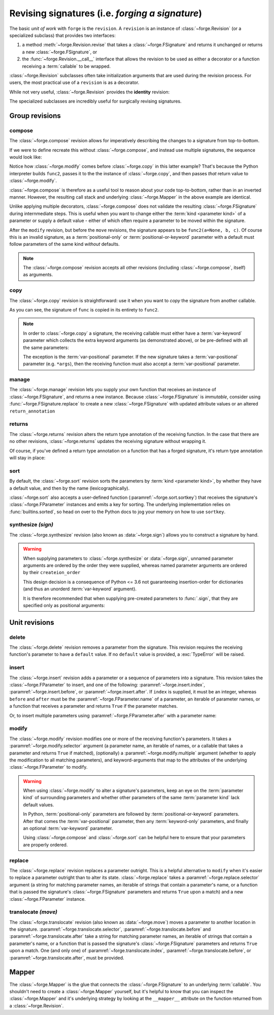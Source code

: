 ================================================
Revising signatures (i.e. *forging a signature*)
================================================

The basic *unit of work* with ``forge`` is the ``revision``.
A ``revision`` is an instance of :class:`~forge.Revision` (or a specialized subclass) that provides two interfaces:

#. a method :meth:`~forge.Revision.revise` that takes a :class:`~forge.FSignature` and returns it unchanged or returns a new :class:`~forge.FSignature`, or
#. the :func:`~forge.Revision.__call__` interface that allows the revision to be used as either a decorator or a function receiving a :term:`callable` to be wrapped.

:class:`~forge.Revision` subclasses often take initialization arguments that are used during the revision process.
For users, the most practical use of a ``revision`` is as a decorator.

While not very useful, :class:`~forge.Revision` provides the **identity** revision:

.. testcode::

    import forge

    @forge.Revision()
    def func():
        pass

The specialized subclasses are incredibly useful for surgically revising signatures.


Group revisions
===============

compose
-------

The :class:`~forge.compose` revision allows for imperatively describing the changes to a signature from top-to-bottom.

.. testcode::

    import forge

    func = lambda a, b, c: None

    @forge.compose(
        forge.copy(func),
        forge.modify('c', default=None)
    )
    def func2(**kwargs):
        pass

    assert forge.repr_callable(func2) == 'func2(a, b, c=None)'

If we were to define recreate this without :class:`~forge.compose`, and instead use multiple signatures, the sequence would look like:

.. testcode::

    import forge

    func = lambda a, b, c: None

    @forge.modify('c', default=None)
    @forge.copy(func)
    def func2(**kwargs):
        pass

    assert forge.repr_callable(func2) == 'func2(a, b, c=None)'

Notice how :class:`~forge.modify` comes before :class:`~forge.copy` in this latter example?
That's because the Python interpreter builds ``func2``, passes it to the the instance of :class:`~forge.copy`, and then passes *that* return value to :class:`~forge.modify`.

:class:`~forge.compose` is therefore as a useful tool to reason about your code top-to-bottom, rather than in an inverted manner.
However, the resulting call stack and underlying :class:`~forge.Mapper` in the above example are identical.

Unlike applying multiple decorators, :class:`~forge.compose` does not validate the resulting :class:`~forge.FSignature` during internmediate steps.
This is useful when you want to change either the :term:`kind <parameter kind>` of a parameter or supply a default value - either of which often require a parameter to be moved within the signature.

.. testcode::

    import forge

    func = lambda a, b, c: None

    @forge.compose(
        forge.copy(func),
        forge.modify('a', default=None),
        forge.move('a', after='c'),
    )
    def func2(**kwargs):
        pass

    assert forge.repr_callable(func2) == 'func2(b, c, a=None)'

After the ``modify`` revision, but before the ``move`` revisions, the signature appears to be ``func2(a=None, b, c)``.
Of course this is an invalid signature, as a :term:`positional-only` or :term:`positional-or-keyword` parameter with a default must follow parameters of the same kind *without* defaults.

.. note::

    The :class:`~forge.compose` revision accepts all other revisions (including :class:`~forge.compose`, itself) as arguments.


copy
----

The :class:`~forge.copy` revision is straightforward: use it when you want to *copy* the signature from another callable.

.. testcode::

    import forge

    func = lambda a, b, c: None

    @forge.copy(func)
    def func2(**kwargs):
        pass

    assert forge.repr_callable(func2) == 'func2(a, b, c)'

As you can see, the signature of ``func`` is copied in its entirety to ``func2``.

.. note::

    In order to :class:`~forge.copy` a signature, the receiving callable must either have a :term:`var-keyword` parameter which collects the extra keyword arguments (as demonstrated above), or be pre-defined with all the same parameters:

    .. testcode::

        import forge

        func = lambda a, b, c: None

        @forge.copy(func)
        def func2(a=1, b=2, c=3):
            pass

        assert forge.repr_callable(func2) == 'func2(a, b, c)'

    The exception is the :term:`var-positional` parameter.
    If the new signature takes a :term:`var-positional` parameter (e.g. ``*args``), then the receiving function must also accept a :term:`var-positional` parameter.


manage
------

The :class:`~forge.manage` revision lets you supply your own function that receives an instance of :class:`~forge.FSignature`, and returns a new instance. Because :class:`~forge.FSignature` is *immutable*, consider using :func:`~forge.FSignature.replace` to create a new :class:`~forge.FSignature` with updated attribute values or an altered ``return_annotation``

.. testcode::

    import forge

    reverse = lambda prev: prev.replace(parameters=prev[::-1])

    @forge.manage(reverse)
    def func(a, b, c):
        pass

    assert forge.repr_callable(func) == 'func(c, b, a)'


returns
-------

The :class:`~forge.returns` revision alters the return type annotation of the receiving function.
In the case that there are no other revisions, :class:`~forge.returns` updates the receiving signature without wrapping it.

.. testcode::

    import forge

    @forge.returns(int)
    def func():
        pass

    assert forge.repr_callable(func) == 'func() -> int'

Of course, if you've defined a return type annotation on a function that has a forged signature, it's return type annotation will stay in place:

.. testcode::

    import forge

    @forge.compose()
    def func() -> int:
        pass

    assert forge.repr_callable(func) == 'func() -> int'


sort
----

By default, the :class:`~forge.sort` revision sorts the parameters by :term:`kind <parameter kind>`, by whether they have a default value, and then by the name (lexicographically).

.. testcode::

    import forge

    @forge.sort()
    def func(c, b, a, *, f=None, e, d):
        pass

    assert forge.repr_callable(func) == 'func(a, b, c, *, d, e, f=None)'

:class:`~forge.sort` also accepts a user-defined function (:paramref:`~forge.sort.sortkey`) that receives the signature's :class:`~forge.FParameter` instances and emits a key for sorting.
The underlying implementation relies on :func:`builtins.sorted`, so head on over to the Python docs to jog your memory on how to use ``sortkey``.


synthesize *(sign)*
-------------------

The :class:`~forge.synthesize` revision (also known as :data:`~forge.sign`) allows you to construct a signature by hand.

.. testcode::

    import forge

    @forge.sign(
        forge.pos('a'),
        forge.arg('b'),
        *forge.args,
        c=forge.kwarg(),
        **forge.kwargs,
    )
    def func(*args, **kwargs):
        pass

    assert forge.repr_callable(func) == 'func(a, /, b, *args, c, **kwargs)'

.. warning::

    When supplying parameters to :class:`~forge.synthesize` or :data:`~forge.sign`, unnamed parameter arguments are ordered by the order they were supplied, whereas named parameter arguments are ordered by their ``createion_order``

    This design decision is a consequence of Python <= 3.6 not guaranteeing insertion-order for dictionaries (and thus an unorderd :term:`var-keyword` argument).

    It is therefore recommended that when supplying pre-created parameters to :func:`.sign`, that they are specified only as positional arguments:

    .. testcode::

        import forge

        param_b = forge.arg('b')
        param_a = forge.arg('a')

        @forge.sign(a=param_a, b=param_b)
        def func1(**kwargs):
            pass

        @forge.sign(param_a, param_b)
        def func2(**kwargs):
            pass

        assert forge.repr_callable(func1) == 'func1(b, a)'
        assert forge.repr_callable(func2) == 'func2(a, b)'


Unit revisions
==============

delete
------

The :class:`~forge.delete` revision removes a parameter from the signature.
This revision requires the receiving function's parameter to have a ``default`` value.
If no ``default`` value is provided, a :exc:`TypeError` will be raised.

.. testcode::

    import forge

    @forge.delete('a')
    def func(a=1, b=2, c=3):
        pass

    assert forge.repr_callable(func) == 'func(b=2, c=3)'


insert
------

The :class:`~forge.insert` revision adds a parameter or a sequence of parameters into a signature.
This revision takes the :class:`~forge.FParameter` to insert, and one of the following: :paramref:`~forge.insert.index`, :paramref:`~forge.insert.before`, or :paramref:`~forge.insert.after`.
If ``index`` is supplied, it must be an integer, whereas ``before`` and ``after`` must be the :paramref:`~forge.FParameter.name` of a parameter, an iterable of parameter names, or a function that receives a parameter and returns ``True`` if the parameter matches.

.. testcode::

    import forge

    @forge.insert(forge.arg('a'), index=0)
    def func(b, c, **kwargs):
        pass

    assert forge.repr_callable(func) == 'func(a, b, c, **kwargs)'

Or, to insert multiple parameters using :paramref:`~forge.FParameter.after` with a parameter name:

.. testcode::

    import forge

    @forge.insert([forge.arg('b'), forge.arg('c')], after='a')
    def func(a, **kwargs):
        pass

    assert forge.repr_callable(func) == 'func(a, b, c, **kwargs)'


modify
------

The :class:`~forge.modify` revision modifies one or more of the receiving function's parameters.
It takes a :paramref:`~forge.modify.selector` argument (a parameter name, an iterable of names, or a callable that takes a parameter and returns ``True`` if matched), (optionally) a :paramref:`~forge.modify.multiple` argument (whether to apply the modification to all matching parameters), and keyword-arguments that map to the attributes of the underlying :class:`~forge.FParameter` to modify.

.. testcode::

    import forge

    @forge.modify('c', default=None)
    def func(a, b, c):
        pass

    assert forge.repr_callable(func) == 'func(a, b, c=None)'

.. warning::

    When using :class:`~forge.modify` to alter a signature's parameters, keep an eye on the :term:`parameter kind` of surrounding parameters and whether other parameters of the same :term:`parameter kind` lack default values.

    In Python, :term:`positional-only` parameters are followed by :term:`positional-or-keyword` parameters. After that comes the :term:`var-positional` parameter, then any :term:`keyword-only` parameters, and finally an optional :term:`var-keyword` parameter.

    Using :class:`~forge.compose` and :class:`~forge.sort` can be helpful here to ensure that your parameters are properly ordered.

    .. testcode::

        import forge

        @forge.compose(
            forge.modify('b', kind=forge.FParameter.POSITIONAL_ONLY),
            forge.sort(),
        )
        def func(a, b, c):
            pass

        assert forge.repr_callable(func) == 'func(b, /, a, c)'


replace
-------

The :class:`~forge.replace` revision replaces a parameter outright.
This is a helpful alternative to ``modify`` when it's easier to replace a parameter outright than to alter its state.
:class:`~forge.replace` takes a :paramref:`~forge.replace.selector` argument (a string for matching parameter names, an iterable of strings that contain a parameter's name, or a function that is passed the signature's :class:`~forge.FSignature` parameters and returns ``True`` upon a match) and a new :class:`~forge.FParameter` instance.

.. testcode::

    import forge

    @forge.replace('a', forge.pos('a'))
    def func(a=0, b=1, c=2):
        pass

    assert forge.repr_callable(func) == 'func(a, /, b=1, c=2)'


translocate *(move)*
--------------------

The :class:`~forge.translocate` revision (also known as :data:`~forge.move`) moves a parameter to another location in the signature.
:paramref:`~forge.translocate.selector`, :paramref:`~forge.translocate.before` and :paramref:`~forge.translocate.after` take a string for matching parameter names, an iterable of strings that contain a parameter's name, or a function that is passed the signature's :class:`~forge.FSignature` parameters and returns ``True`` upon a match.
One (and only one) of :paramref:`~forge.translocate.index`, :paramref:`~forge.translocate.before`, or :paramref:`~forge.translocate.after`, must be provided.

.. testcode::

    import forge

    @forge.move('a', after='c')
    def func(a, b, c):
        pass

    assert forge.repr_callable(func) == 'func(b, c, a)'

Mapper
======

The :class:`~forge.Mapper` is the glue that connects the :class:`~forge.FSignature` to an underlying :term:`callable`.
You shouldn't need to create a :class:`~forge.Mapper` yourself, but it's helpful to know that you can inspect the :class:`~forge.Mapper` and it's underlying strategy by looking at the ``__mapper__`` attribute on the function returned from a :class:`~forge.Revision`.
